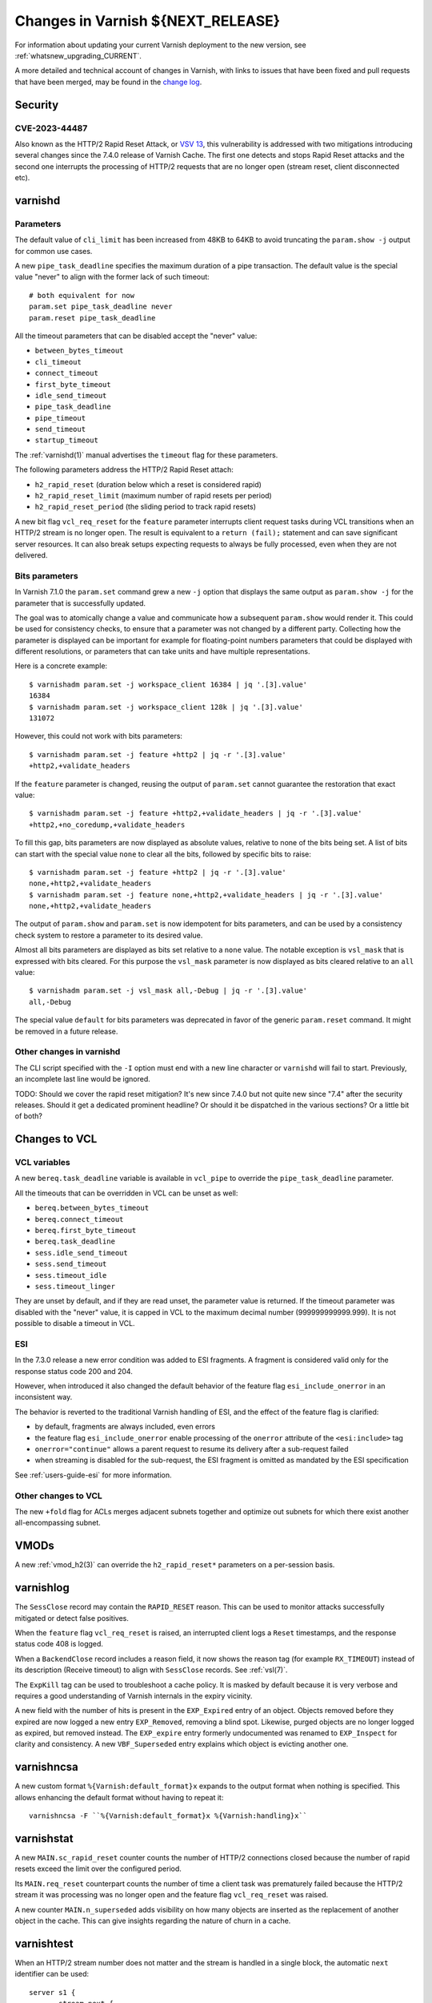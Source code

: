 .. _whatsnew_changes_CURRENT:

%%%%%%%%%%%%%%%%%%%%%%%%%%%%%%%%%%%%%%
Changes in Varnish **${NEXT_RELEASE}**
%%%%%%%%%%%%%%%%%%%%%%%%%%%%%%%%%%%%%%

For information about updating your current Varnish deployment to the
new version, see :ref:`whatsnew_upgrading_CURRENT`.

A more detailed and technical account of changes in Varnish, with
links to issues that have been fixed and pull requests that have been
merged, may be found in the `change log`_.

.. _change log: https://github.com/varnishcache/varnish-cache/blob/master/doc/changes.rst

Security
========

CVE-2023-44487
~~~~~~~~~~~~~~

Also known as the HTTP/2 Rapid Reset Attack, or `VSV 13`_, this vulnerability
is addressed with two mitigations introducing several changes since the 7.4.0
release of Varnish Cache. The first one detects and stops Rapid Reset attacks
and the second one interrupts the processing of HTTP/2 requests that are no
longer open (stream reset, client disconnected etc).

.. _VSV 13: https://varnish-cache.org/security/VSV00013.html

varnishd
========

Parameters
~~~~~~~~~~

The default value of ``cli_limit`` has been increased from 48KB to
64KB to avoid truncating the ``param.show -j`` output for common use
cases.

A new ``pipe_task_deadline`` specifies the maximum duration of a pipe
transaction. The default value is the special value "never" to align with the
former lack of such timeout::

    # both equivalent for now
    param.set pipe_task_deadline never
    param.reset pipe_task_deadline

All the timeout parameters that can be disabled accept the "never" value:

- ``between_bytes_timeout``
- ``cli_timeout``
- ``connect_timeout``
- ``first_byte_timeout``
- ``idle_send_timeout``
- ``pipe_task_deadline``
- ``pipe_timeout``
- ``send_timeout``
- ``startup_timeout``

The :ref:`varnishd(1)` manual advertises the ``timeout`` flag for these
parameters.

The following parameters address the HTTP/2 Rapid Reset attach:

- ``h2_rapid_reset`` (duration below which a reset is considered rapid)
- ``h2_rapid_reset_limit`` (maximum number of rapid resets per period)
- ``h2_rapid_reset_period`` (the sliding period to track rapid resets)

A new bit flag ``vcl_req_reset`` for the ``feature`` parameter interrupts
client request tasks during VCL transitions when an HTTP/2 stream is no longer
open. The result is equivalent to a ``return (fail);`` statement and can save
significant server resources. It can also break setups expecting requests to
always be fully processed, even when they are not delivered.

Bits parameters
~~~~~~~~~~~~~~~

In Varnish 7.1.0 the ``param.set`` command grew a new ``-j`` option that
displays the same output as ``param.show -j`` for the parameter that is
successfully updated.

The goal was to atomically change a value and communicate how a subsequent
``param.show`` would render it. This could be used for consistency checks,
to ensure that a parameter was not changed by a different party. Collecting
how the parameter is displayed can be important for example for floating-point
numbers parameters that could be displayed with different resolutions, or
parameters that can take units and have multiple representations.

Here is a concrete example::

    $ varnishadm param.set -j workspace_client 16384 | jq '.[3].value'
    16384
    $ varnishadm param.set -j workspace_client 128k | jq '.[3].value'
    131072

However, this could not work with bits parameters::

    $ varnishadm param.set -j feature +http2 | jq -r '.[3].value'
    +http2,+validate_headers

If the ``feature`` parameter is changed, reusing the output of ``param.set``
cannot guarantee the restoration that exact value::

    $ varnishadm param.set -j feature +http2,+validate_headers | jq -r '.[3].value'
    +http2,+no_coredump,+validate_headers

To fill this gap, bits parameters are now displayed as absolute values,
relative to none of the bits being set. A list of bits can start with the
special value ``none`` to clear all the bits, followed by specific bits to
raise::

    $ varnishadm param.set -j feature +http2 | jq -r '.[3].value'
    none,+http2,+validate_headers
    $ varnishadm param.set -j feature none,+http2,+validate_headers | jq -r '.[3].value'
    none,+http2,+validate_headers

The output of ``param.show`` and ``param.set`` is now idempotent for bits
parameters, and can be used by a consistency check system to restore a
parameter to its desired value.

Almost all bits parameters are displayed as bits set relative to a ``none``
value. The notable exception is ``vsl_mask`` that is expressed with bits
cleared. For this purpose the ``vsl_mask`` parameter is now displayed as
bits cleared relative to an ``all`` value::


    $ varnishadm param.set -j vsl_mask all,-Debug | jq -r '.[3].value'
    all,-Debug

The special value ``default`` for bits parameters was deprecated in
favor of the generic ``param.reset`` command. It might be removed in a
future release.

Other changes in varnishd
~~~~~~~~~~~~~~~~~~~~~~~~~

The CLI script specified with the ``-I`` option must end with a new line
character or ``varnishd`` will fail to start. Previously, an incomplete last
line would be ignored.

TODO: Should we cover the rapid reset mitigation? It's new since 7.4.0 but not
quite new since "7.4" after the security releases. Should it get a dedicated
prominent headline? Or should it be dispatched in the various sections? Or a
little bit of both?

Changes to VCL
==============

VCL variables
~~~~~~~~~~~~~

A new ``bereq.task_deadline`` variable is available in ``vcl_pipe`` to
override the ``pipe_task_deadline`` parameter.

All the timeouts that can be overridden in VCL can be unset as well:

- ``bereq.between_bytes_timeout``
- ``bereq.connect_timeout``
- ``bereq.first_byte_timeout``
- ``bereq.task_deadline``
- ``sess.idle_send_timeout``
- ``sess.send_timeout``
- ``sess.timeout_idle``
- ``sess.timeout_linger``

They are unset by default, and if they are read unset, the parameter value is
returned. If the timeout parameter was disabled with the "never" value, it is
capped in VCL to the maximum decimal number (999999999999.999). It is not
possible to disable a timeout in VCL.

ESI
~~~

In the 7.3.0 release a new error condition was added to ESI fragments. A
fragment is considered valid only for the response status code 200 and 204.

However, when introduced it also changed the default behavior of the feature
flag ``esi_include_onerror`` in an inconsistent way.

The behavior is reverted to the traditional Varnish handling of ESI, and the
effect of the feature flag is clarified:

- by default, fragments are always included, even errors
- the feature flag ``esi_include_onerror`` enable processing of the
  ``onerror`` attribute of the ``<esi:include>`` tag
- ``onerror="continue"`` allows a parent request to resume its delivery after
  a sub-request failed
- when streaming is disabled for the sub-request, the ESI fragment is omitted
  as mandated by the ESI specification

See :ref:`users-guide-esi` for more information.

Other changes to VCL
~~~~~~~~~~~~~~~~~~~~

The new ``+fold`` flag for ACLs merges adjacent subnets together and optimize
out subnets for which there exist another all-encompassing subnet.

VMODs
=====

A new :ref:`vmod_h2(3)` can override the ``h2_rapid_reset*`` parameters on a
per-session basis.

varnishlog
==========

The ``SessClose`` record may contain the ``RAPID_RESET`` reason. This can be
used to monitor attacks successfully mitigated or detect false positives.

When the ``feature`` flag ``vcl_req_reset`` is raised, an interrupted client
logs a ``Reset`` timestamps, and the response status code 408 is logged.

When a ``BackendClose`` record includes a reason field, it now shows the
reason tag (for example ``RX_TIMEOUT``) instead of its description (Receive
timeout) to align with ``SessClose`` records. See :ref:`vsl(7)`.

The ``ExpKill`` tag can be used to troubleshoot a cache policy. It is masked
by default because it is very verbose and requires a good understanding of
Varnish internals in the expiry vicinity.

A new field with the number of hits is present in the ``EXP_Expired`` entry of
an object. Objects removed before they expired are now logged a new entry
``EXP_Removed``, removing a blind spot. Likewise, purged objects are no longer
logged as expired, but removed instead.  The ``EXP_expire`` entry formerly
undocumented was renamed to ``EXP_Inspect`` for clarity and consistency. A new
``VBF_Superseded`` entry explains which object is evicting another one.

varnishncsa
===========

A new custom format ``%{Varnish:default_format}x`` expands to the output
format when nothing is specified. This allows enhancing the default format
without having to repeat it::

    varnishncsa -F ``%{Varnish:default_format}x %{Varnish:handling}x``

varnishstat
===========

A new ``MAIN.sc_rapid_reset`` counter counts the number of HTTP/2 connections
closed because the number of rapid resets exceed the limit over the configured
period.

Its ``MAIN.req_reset`` counterpart counts the number of time a client task was
prematurely failed because the HTTP/2 stream it was processing was no longer
open and the feature flag ``vcl_req_reset`` was raised.

A new counter ``MAIN.n_superseded`` adds visibility on how many objects are
inserted as the replacement of another object in the cache. This can give
insights regarding the nature of churn in a cache.

varnishtest
===========

When an HTTP/2 stream number does not matter and the stream is handled in a
single block, the automatic ``next`` identifier can be used::

    server s1 {
           stream next {
                   rxreq
                   txresp
           } -run
    } -start

It is now possible to include other VTC fragments::

    include common-server.vtc common-varnish.vtc

An include command takes at least one file name and expands it in place of the
include command itself. There are no guards against recursive includes.

Changes for developers and VMOD authors
=======================================

The ``VSB_tofile()`` function can work with VSBs larger than ``INT_MAX`` and
tolerate partial writes.

The semantics for ``vtim_dur`` changed so that ``INFINITY`` is interpreted as
never timing out. A zero duration that was used in certain scenarios as never
timing out is now interpreted as non-blocking or when that is not possible,
rounded up to one millisecond. A negative value in this context is considered
an expired deadline as if zero was passed, giving a last chance for operations
to succeed before timing out.

To support this use case, new functions convert ``vtim_dur`` to other values:

- ``VTIM_poll_tmo()`` computes a timeout for ``poll(2)``
- ``VTIM_timeval_sock()`` creates a ``struct timeval`` for ``setsockopt(2)``

The value ``NAN`` is used to represent unset timeouts in VCL with one notable
exception. The ``struct vrt_backend`` duration fields cannot be initialized to
``NAN`` and zero was the unset value, falling back to parameters. Zero will
disable a timeout in a backend definition (which can be overridden by VCL
variables) and a negative value will mean unset.

This is an API breakage of ``struct vrt_backend`` and its consumers.

Likewise, VMODs creating their own lock classes with ``Lck_CreateClass()``
must stop using zero an indefinite ``Lck_CondWaitTimeout()``.

*eof*

